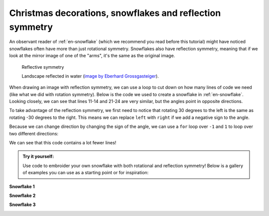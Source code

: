 Christmas decorations, snowflakes and reflection symmetry
---------------------------------------------------------

An observant reader of :ref:`en-snowflake` (which we recommend you read before this tutorial) might have noticed snowflakes often have more than just rotational symmetry.
Snowflakes also have reflection symmetry, meaning that if we look at the mirror image of one of the "arms", it's the same as the original image. 

.. figure:: /figures/manual_examples/reflection_symmetry/pexels-eberhard-grossgasteiger-12366087.jpg
    :figwidth: 99%

    Reflective symmetry

    Landscape reflected in water (`image by  Eberhard Grossgasteiger <https://www.pexels.com/photo/symmetrical-view-of-rocky-landscape-reflecting-in-a-pond-12366087/>`_).


When drawing an image with reflection symmetry, we can use a loop to cut down on how many lines of code we need (like what we did with rotation symmetry).
Below is the code we used to create a snowflake in :ref:`en-snowflake`.
Looking closely, we can see that lines 11-14 and 21-24 are very similar, but the angles point in opposite directions. 

.. include-turtlethread:: reflection_symmetry/01.py
    :linenos:
    :emphasize-lines: 11-14,21-24

.. image:: reflection_symmetry/auto_figures/01.svg
    :width: 360
    :alt: The result from the above code. A snowflake with six arms.
    :class: sphx-glr-script-out

To take advantage of the reflection symmetry, we first need to notice that rotating 30 degrees to the left is the same as rotating -30 degrees to the right.
This means we can replace ``left`` with ``right`` if we add a negative sign to the angle. 

.. include-turtlethread:: reflection_symmetry/02.py
    :linenos:
    :emphasize-lines: 14, 21

.. image:: reflection_symmetry/auto_figures/02.svg
    :width: 360
    :alt: Result from the code above. A snowflake with six arms.
    :class: sphx-glr-script-out


Because we can change direction by changing the sign of the angle, we can use a ``for`` loop over ``-1`` and ``1`` to loop over two different directions:

.. include-turtlethread:: reflection_symmetry/03.py
    :linenos:
    :emphasize-lines: 7, 12, 15

.. image:: reflection_symmetry/auto_figures/03.svg
    :width: 360
    :alt: Result from the code above. It's identical to the image generated by the previous conde snippet.
    :class: sphx-glr-script-out


We can see that this code contains a lot fewer lines!


.. admonition:: Try it yourself:
    
    Use code to embroider your own snowflake with both rotational and reflection symmetry! Below is a gallery of examples you can use as a starting point or for inspiration:


**Snowflake 1**

.. image:: reflection_symmetry/auto_figures/gallery01.svg
    :width: 180
    :alt: 
    :class: snowflake-gallery-arm

.. collapse:: Snowflake
    :class: snowflake-gallery-snowflake

    .. image:: reflection_symmetry/auto_figures/gallery01_full.svg
        :width: 360
        :alt: 


.. collapse:: Kode for arm
    :class: snowflake-gallery-code

    .. include-turtlethread:: reflection_symmetry/gallery01.py
        :linenos:

.. collapse:: Kode for snowflake
    :class: snowflake-gallery-code

    .. include-turtlethread:: reflection_symmetry/gallery01_full.py
        :linenos:


**Snowflake 2**

.. image:: reflection_symmetry/auto_figures/gallery02.svg
    :width: 180
    :alt: 
    :class: snowflake-gallery-arm

.. collapse:: Snowflake
    :class: snowflake-gallery-snowflake

    .. image:: reflection_symmetry/auto_figures/gallery02_full.svg
        :width: 360
        :alt: 


.. collapse:: Kode for arm
    :class: snowflake-gallery-code

    .. include-turtlethread:: reflection_symmetry/gallery02.py
        :linenos:

.. collapse:: Kode for snowflake
    :class: snowflake-gallery-code

    .. include-turtlethread:: reflection_symmetry/gallery02_full.py
        :linenos:


**Snowflake 3**

.. image:: reflection_symmetry/auto_figures/gallery03.svg
    :width: 180
    :alt: 
    :class: snowflake-gallery-arm

.. collapse:: Snowflake
    :class: snowflake-gallery-snowflake

    .. image:: reflection_symmetry/auto_figures/gallery03_full.svg
        :width: 360
        :alt: 


.. collapse:: Kode for arm
    :class: snowflake-gallery-code

    .. include-turtlethread:: reflection_symmetry/gallery03.py
        :linenos:

.. collapse:: Kode for snowflake
    :class: snowflake-gallery-code

    .. include-turtlethread:: reflection_symmetry/gallery03_full.py
        :linenos: